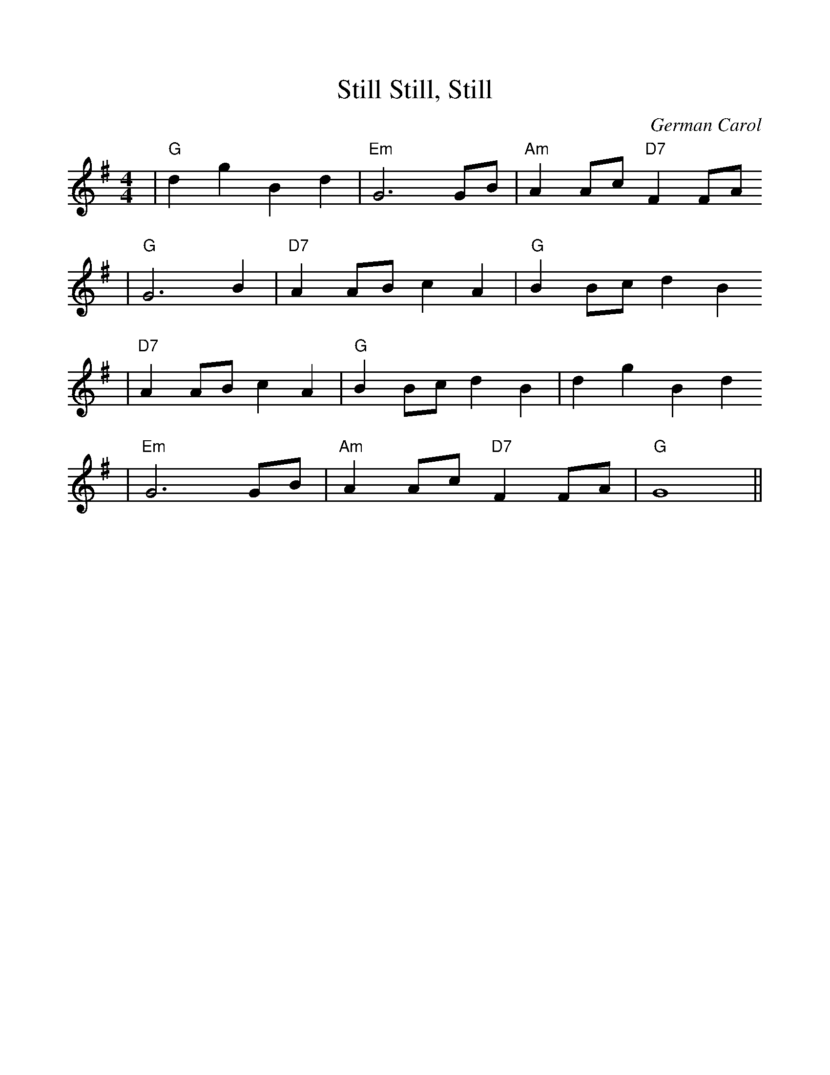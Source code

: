 %Scale the output
%%scale 1.0
%%format dulcimer.fmt
X: 1
T:Still, Still, Still
C:German Carol
M:4/4%(3/4, 4/4, 6/8)
L:1/4%(1/8, 1/4)
V:1 clef=treble
K:G%(D, C)
|"G"d g B d|"Em"G3 G/2B/2|"Am"A A/2c/2 "D7"F F/2A/2
|"G"G3 B|"D7"A A/2B/2 c A|"G"B B/2c/2 d B
|"D7"A A/2B/2 c A|"G"B B/2c/2 d B|d g B d
|"Em"G3 G/2B/2|"Am"A A/2c/2 "D7"F F/2A/2|"G"G4||
